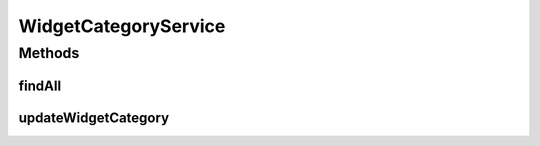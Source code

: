 .. java:import:: java.util List

.. java:import:: com.ncr ATMMonitoring.pojo.WidgetCategory

WidgetCategoryService
=====================

.. java:package:: com.ncr.ATMMonitoring.service
   :noindex:

.. java:type:: public interface WidgetCategoryService

   Service with the operations related with widgets categories.

   :author: jmartin

Methods
-------
findAll
^^^^^^^

.. java:method:: public List<WidgetCategory> findAll()
   :outertype: WidgetCategoryService

   Find all widget categories

   :return: The widget categories

updateWidgetCategory
^^^^^^^^^^^^^^^^^^^^

.. java:method:: public void updateWidgetCategory(WidgetCategory widgetCategory)
   :outertype: WidgetCategoryService

   Update a widget category

   :param widgetCategory: The widget category

